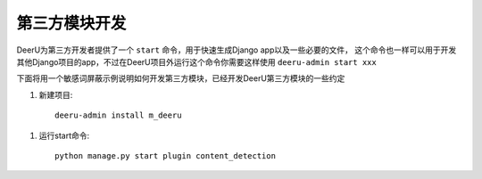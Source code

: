 ====================
第三方模块开发
====================

DeerU为第三方开发者提供了一个 ``start`` 命令，用于快速生成Django app以及一些必要的文件，
这个命令也一样可以用于开发其他Django项目的app，不过在DeerU项目外运行这个命令你需要这样使用 ``deeru-admin start xxx``


下面将用一个敏感词屏蔽示例说明如何开发第三方模块，已经开发DeerU第三方模块的一些约定

1. 新建项目:: 

    deeru-admin install m_deeru

1. 运行start命令:: 
    
    python manage.py start plugin content_detection
